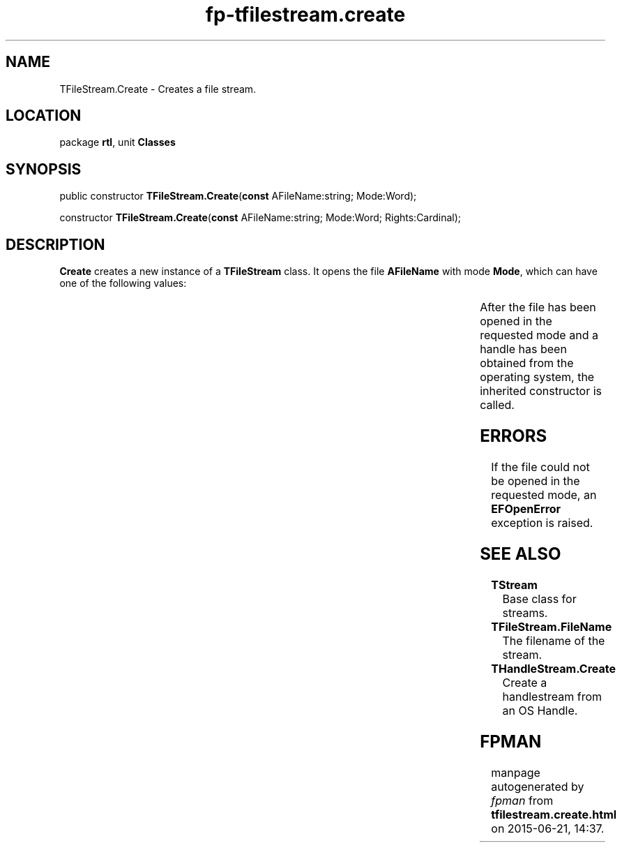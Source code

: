 .\" file autogenerated by fpman
.TH "fp-tfilestream.create" 3 "2014-03-14" "fpman" "Free Pascal Programmer's Manual"
.SH NAME
TFileStream.Create - Creates a file stream.
.SH LOCATION
package \fBrtl\fR, unit \fBClasses\fR
.SH SYNOPSIS
public constructor \fBTFileStream.Create\fR(\fBconst\fR AFileName:string; Mode:Word);

constructor \fBTFileStream.Create\fR(\fBconst\fR AFileName:string; Mode:Word; Rights:Cardinal);
.SH DESCRIPTION
\fBCreate\fR creates a new instance of a \fBTFileStream\fR class. It opens the file \fBAFileName\fR with mode \fBMode\fR, which can have one of the following values:

.TS

l | l 
l | l 
l | l 
l | l.
fmCreate	\fBTFileStream.Create\fR creates a new file if needed.	
_
fmOpenRead	\fBTFileStream.Create\fR opens a file with read-only access.	
_
fmOpenWrite	\fBTFileStream.Create\fR opens a file with write-only access.	
_
fmOpenReadWrite	\fBTFileStream.Create\fR opens a file with read-write access.	
.TE

After the file has been opened in the requested mode and a handle has been obtained from the operating system, the inherited constructor is called.


.SH ERRORS
If the file could not be opened in the requested mode, an \fBEFOpenError\fR exception is raised.


.SH SEE ALSO
.TP
.B TStream
Base class for streams.
.TP
.B TFileStream.FileName
The filename of the stream.
.TP
.B THandleStream.Create
Create a handlestream from an OS Handle.

.SH FPMAN
manpage autogenerated by \fIfpman\fR from \fBtfilestream.create.html\fR on 2015-06-21, 14:37.

